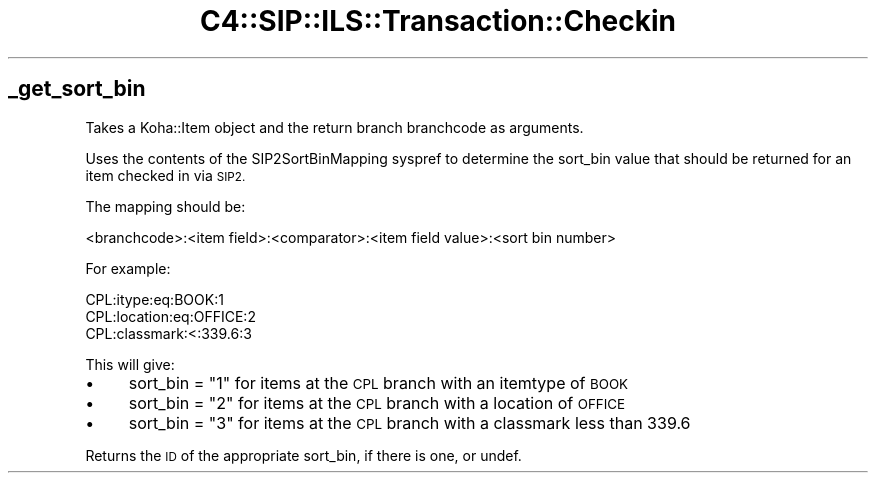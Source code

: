.\" Automatically generated by Pod::Man 4.10 (Pod::Simple 3.35)
.\"
.\" Standard preamble:
.\" ========================================================================
.de Sp \" Vertical space (when we can't use .PP)
.if t .sp .5v
.if n .sp
..
.de Vb \" Begin verbatim text
.ft CW
.nf
.ne \\$1
..
.de Ve \" End verbatim text
.ft R
.fi
..
.\" Set up some character translations and predefined strings.  \*(-- will
.\" give an unbreakable dash, \*(PI will give pi, \*(L" will give a left
.\" double quote, and \*(R" will give a right double quote.  \*(C+ will
.\" give a nicer C++.  Capital omega is used to do unbreakable dashes and
.\" therefore won't be available.  \*(C` and \*(C' expand to `' in nroff,
.\" nothing in troff, for use with C<>.
.tr \(*W-
.ds C+ C\v'-.1v'\h'-1p'\s-2+\h'-1p'+\s0\v'.1v'\h'-1p'
.ie n \{\
.    ds -- \(*W-
.    ds PI pi
.    if (\n(.H=4u)&(1m=24u) .ds -- \(*W\h'-12u'\(*W\h'-12u'-\" diablo 10 pitch
.    if (\n(.H=4u)&(1m=20u) .ds -- \(*W\h'-12u'\(*W\h'-8u'-\"  diablo 12 pitch
.    ds L" ""
.    ds R" ""
.    ds C` ""
.    ds C' ""
'br\}
.el\{\
.    ds -- \|\(em\|
.    ds PI \(*p
.    ds L" ``
.    ds R" ''
.    ds C`
.    ds C'
'br\}
.\"
.\" Escape single quotes in literal strings from groff's Unicode transform.
.ie \n(.g .ds Aq \(aq
.el       .ds Aq '
.\"
.\" If the F register is >0, we'll generate index entries on stderr for
.\" titles (.TH), headers (.SH), subsections (.SS), items (.Ip), and index
.\" entries marked with X<> in POD.  Of course, you'll have to process the
.\" output yourself in some meaningful fashion.
.\"
.\" Avoid warning from groff about undefined register 'F'.
.de IX
..
.nr rF 0
.if \n(.g .if rF .nr rF 1
.if (\n(rF:(\n(.g==0)) \{\
.    if \nF \{\
.        de IX
.        tm Index:\\$1\t\\n%\t"\\$2"
..
.        if !\nF==2 \{\
.            nr % 0
.            nr F 2
.        \}
.    \}
.\}
.rr rF
.\" ========================================================================
.\"
.IX Title "C4::SIP::ILS::Transaction::Checkin 3pm"
.TH C4::SIP::ILS::Transaction::Checkin 3pm "2023-10-03" "perl v5.28.1" "User Contributed Perl Documentation"
.\" For nroff, turn off justification.  Always turn off hyphenation; it makes
.\" way too many mistakes in technical documents.
.if n .ad l
.nh
.SH "_get_sort_bin"
.IX Header "_get_sort_bin"
Takes a Koha::Item object and the return branch branchcode as arguments.
.PP
Uses the contents of the SIP2SortBinMapping syspref to determine the sort_bin
value that should be returned for an item checked in via \s-1SIP2.\s0
.PP
The mapping should be:
.PP
.Vb 1
\& <branchcode>:<item field>:<comparator>:<item field value>:<sort bin number>
.Ve
.PP
For example:
.PP
.Vb 3
\& CPL:itype:eq:BOOK:1
\& CPL:location:eq:OFFICE:2
\& CPL:classmark:<:339.6:3
.Ve
.PP
This will give:
.IP "\(bu" 4
sort_bin = \*(L"1\*(R" for items at the \s-1CPL\s0 branch with an itemtype of \s-1BOOK\s0
.IP "\(bu" 4
sort_bin = \*(L"2\*(R" for items at the \s-1CPL\s0 branch with a location of \s-1OFFICE\s0
.IP "\(bu" 4
sort_bin = \*(L"3\*(R" for items at the \s-1CPL\s0 branch with a classmark less than 339.6
.PP
Returns the \s-1ID\s0 of the appropriate sort_bin, if there is one, or undef.
